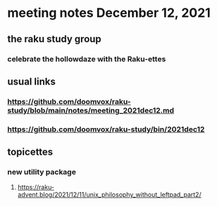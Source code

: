 * meeting notes December 12, 2021                                      
** the raku study group
*** celebrate the hollowdaze with the Raku-ettes
** usual links
*** https://github.com/doomvox/raku-study/blob/main/notes/meeting_2021dec12.md 
*** https://github.com/doomvox/raku-study/bin/2021dec12
** topicettes
*** new utility package
**** https://raku-advent.blog/2021/12/11/unix_philosophy_without_leftpad_part2/


